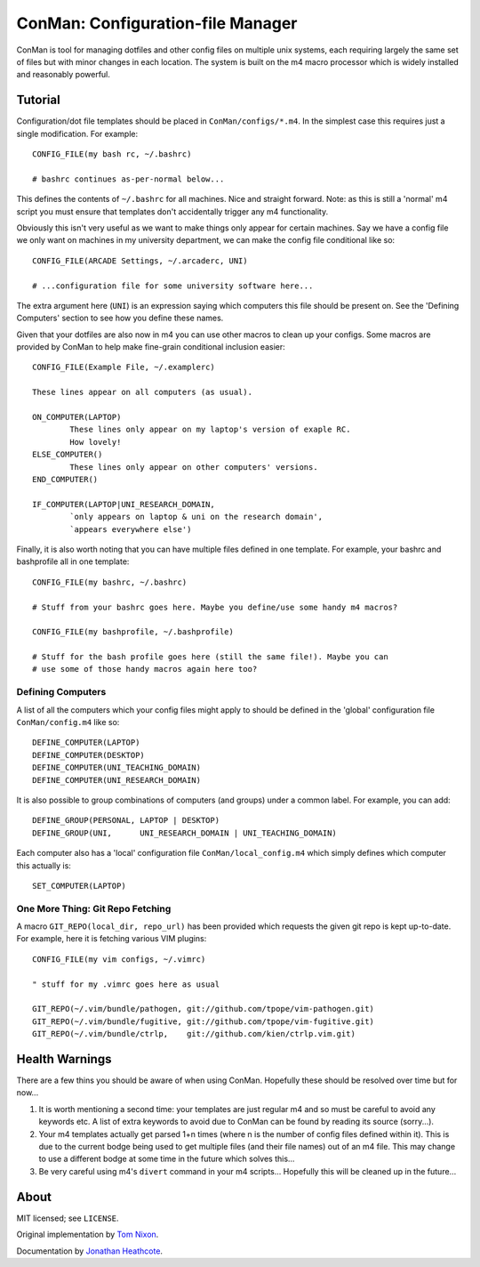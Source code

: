 ConMan: Configuration-file Manager
==================================

ConMan is tool for managing dotfiles and other config files on multiple unix
systems, each requiring largely the same set of files but with minor changes in
each location. The system is built on the m4 macro processor which is widely
installed and reasonably powerful.

Tutorial
--------

Configuration/dot file templates should be placed in ``ConMan/configs/*.m4``. In
the simplest case this requires just a single modification. For example::
	
	CONFIG_FILE(my bash rc, ~/.bashrc)
	
	# bashrc continues as-per-normal below...

This defines the contents of ``~/.bashrc`` for all machines. Nice and straight
forward. Note: as this is still a 'normal' m4 script you must ensure that
templates don't accidentally trigger any m4 functionality.

Obviously this isn't very useful as we want to make things only appear for
certain machines. Say we have a config file we only want on machines in my
university department, we can make the config file conditional like so::
	
	CONFIG_FILE(ARCADE Settings, ~/.arcaderc, UNI)
	
	# ...configuration file for some university software here...

The extra argument here (``UNI``) is an expression saying which computers this
file should be present on. See the 'Defining Computers' section to see how you
define these names.

Given that your dotfiles are also now in m4 you can use other macros to clean up
your configs. Some macros are provided by ConMan to help make fine-grain
conditional inclusion easier::
	
	CONFIG_FILE(Example File, ~/.examplerc)
	
	These lines appear on all computers (as usual).
	
	ON_COMPUTER(LAPTOP)
		These lines only appear on my laptop's version of exaple RC.
		How lovely!
	ELSE_COMPUTER()
		These lines only appear on other computers' versions.
	END_COMPUTER()
	
	IF_COMPUTER(LAPTOP|UNI_RESEARCH_DOMAIN,
		`only appears on laptop & uni on the research domain',
		`appears everywhere else')

Finally, it is also worth noting that you can have multiple files defined in one
template. For example, your bashrc and bashprofile all in one template::
	
	CONFIG_FILE(my bashrc, ~/.bashrc)
	
	# Stuff from your bashrc goes here. Maybe you define/use some handy m4 macros?
	
	CONFIG_FILE(my bashprofile, ~/.bashprofile)
	
	# Stuff for the bash profile goes here (still the same file!). Maybe you can
	# use some of those handy macros again here too?

Defining Computers
``````````````````

A list of all the computers which your config files might apply to should be
defined in the 'global' configuration file ``ConMan/config.m4`` like so::
	
	DEFINE_COMPUTER(LAPTOP)
	DEFINE_COMPUTER(DESKTOP)
	DEFINE_COMPUTER(UNI_TEACHING_DOMAIN)
	DEFINE_COMPUTER(UNI_RESEARCH_DOMAIN)

It is also possible to group combinations of computers (and groups) under a
common label. For example, you can add::
	
	DEFINE_GROUP(PERSONAL, LAPTOP | DESKTOP)
	DEFINE_GROUP(UNI,      UNI_RESEARCH_DOMAIN | UNI_TEACHING_DOMAIN)

Each computer also has a 'local' configuration file ``ConMan/local_config.m4``
which simply defines which computer this actually is::
	
	SET_COMPUTER(LAPTOP)

One More Thing: Git Repo Fetching
`````````````````````````````````

A macro ``GIT_REPO(local_dir, repo_url)`` has been provided which requests the
given git repo is kept up-to-date. For example, here it is fetching various VIM
plugins::
	
	CONFIG_FILE(my vim configs, ~/.vimrc)
	
	" stuff for my .vimrc goes here as usual
	
	GIT_REPO(~/.vim/bundle/pathogen, git://github.com/tpope/vim-pathogen.git)
	GIT_REPO(~/.vim/bundle/fugitive, git://github.com/tpope/vim-fugitive.git)
	GIT_REPO(~/.vim/bundle/ctrlp,    git://github.com/kien/ctrlp.vim.git)

Health Warnings
---------------

There are a few thins you should be aware of when using ConMan. Hopefully these
should be resolved over time but for now...

1. It is worth mentioning a second time: your templates are just regular m4 and so
   must be careful to avoid any keywords etc. A list of extra keywords to avoid due
   to ConMan can be found by reading its source (sorry...).

2. Your m4 templates actually get parsed 1+n times (where n is the number of config
   files defined within it). This is due to the current bodge being used to get
   multiple files (and their file names) out of an m4 file. This may change to use
   a different bodge at some time in the future which solves this...

3. Be very careful using m4's ``divert`` command in your m4 scripts... Hopefully
   this will be cleaned up in the future...

About
-----

MIT licensed; see ``LICENSE``.

Original implementation by `Tom Nixon`_.

Documentation by `Jonathan Heathcote`_.


.. _Jonathan Heathcote: https://github.com/mossblaser
.. _Tom Nixon: https://github.com/tomjnixon
